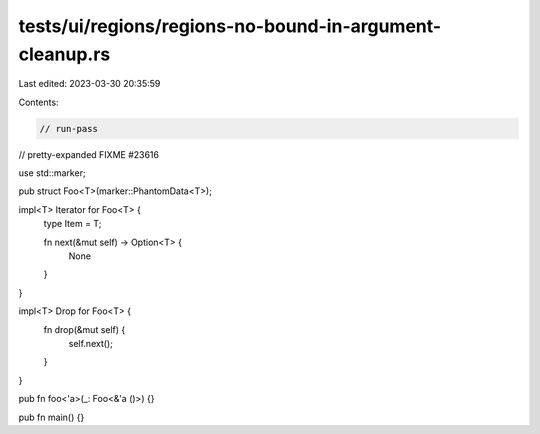 tests/ui/regions/regions-no-bound-in-argument-cleanup.rs
========================================================

Last edited: 2023-03-30 20:35:59

Contents:

.. code-block:: rs

    // run-pass
// pretty-expanded FIXME #23616

use std::marker;

pub struct Foo<T>(marker::PhantomData<T>);

impl<T> Iterator for Foo<T> {
    type Item = T;

    fn next(&mut self) -> Option<T> {
        None
    }
}

impl<T> Drop for Foo<T> {
    fn drop(&mut self) {
        self.next();
    }
}

pub fn foo<'a>(_: Foo<&'a ()>) {}

pub fn main() {}


